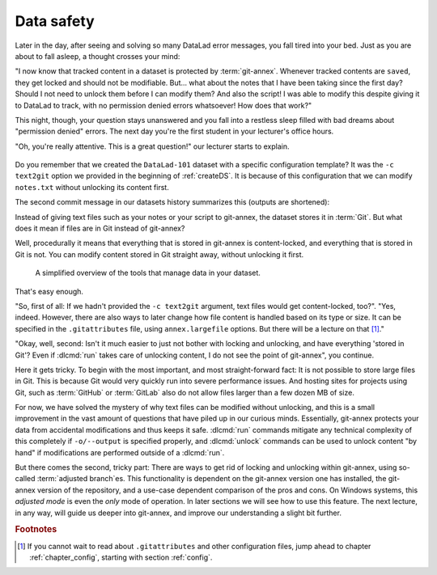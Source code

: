 .. _text2git:

Data safety
-----------

Later in the day, after seeing and solving so many DataLad error messages,
you fall tired into your
bed. Just as you are about to fall asleep, a thought crosses your mind:

"I now know that tracked content in a dataset is protected by :term:`git-annex`.
Whenever tracked contents are ``saved``, they get locked and should not be
modifiable. But... what about the notes that I have been taking since the first day?
Should I not need to unlock them before I can modify them? And also the script!
I was able to modify this despite giving it to DataLad to track, with
no permission denied errors whatsoever! How does that work?"

This night, though, your question stays unanswered and you fall into a restless
sleep filled with bad dreams about "permission denied" errors. The next day you're
the first student in your lecturer's office hours.

"Oh, you're really attentive. This is a great question!" our lecturer starts
to explain.

.. figure:: ../artwork/src/teacher.svg
   :width: 50%

.. index:: ! dataset procedure; text2git

Do you remember that we created the ``DataLad-101`` dataset with a
specific configuration template? It was the ``-c text2git`` option we
provided in the beginning of :ref:`createDS`. It is because of this configuration
that we can modify ``notes.txt`` without unlocking its content first.

The second commit message in our datasets history summarizes this (outputs are shortened):

.. runrecord:: _examples/DL-101-114-101
   :language: console
   :workdir: dl-101
   :emphasize-lines: 3
   :lines: 1-10
   :realcommand: cd DataLad-101 && git log --reverse --oneline
   :notes: Confusing: Why could we modify the tsv file without unlocking? The reason is in the dataset configuration with text2git
   :cast: 03_git_annex_basics

   $ git log --reverse --oneline

Instead of giving text files such as your notes or your script
to git-annex, the dataset stores it in :term:`Git`.
But what does it mean if files are in Git instead of git-annex?

Well, procedurally it means that everything that is stored in git-annex is
content-locked, and everything that is stored in Git is not. You can modify
content stored in Git straight away, without unlocking it first.

.. figure:: ../artwork/src/git_vs_gitannex.svg
   :alt: A simplified illustration of content lock in files managed by git-annex.
   :width: 50%

   A simplified overview of the tools that manage data in your dataset.

That's easy enough.

"So, first of all: If we hadn't provided the ``-c text2git`` argument, text files
would get content-locked, too?". "Yes, indeed. However, there are also ways to
later change how file content is handled based on its type or size. It can be specified
in the ``.gitattributes`` file, using ``annex.largefile`` options.
But there will be a lecture on that [#f1]_."

"Okay, well, second: Isn't it much easier to just not bother with locking and
unlocking, and have everything 'stored in Git'? Even if :dlcmd:`run` takes care
of unlocking content, I do not see the point of git-annex", you continue.

Here it gets tricky. To begin with the most important, and most straight-forward fact:
It is not possible to store
large files in Git. This is because Git would very quickly run into severe performance
issues. And hosting sites for projects using Git, such as :term:`GitHub` or :term:`GitLab`
also do not allow files larger than a few dozen MB of size.

For now, we have solved the mystery of why text files can be modified
without unlocking, and this is a small
improvement in the vast amount of questions that have piled up in our curious
minds. Essentially, git-annex protects your data from accidental modifications
and thus keeps it safe. :dlcmd:`run` commands mitigate any technical
complexity of this completely if ``-o/--output`` is specified properly, and
:dlcmd:`unlock` commands can be used to unlock content "by hand" if
modifications are performed outside of a :dlcmd:`run`.

But there comes the second, tricky part: There are ways to get rid of locking and
unlocking within git-annex, using so-called :term:`adjusted branch`\es.
This functionality is dependent on the git-annex version one has installed, the git-annex version of the repository, and a use-case dependent comparison of the pros and cons.
On Windows systems, this *adjusted mode* is even the *only* mode of operation.
In later sections we will see how to use this feature.
The next lecture, in any way, will guide us deeper into git-annex, and improve our understanding a slight bit further.


.. rubric:: Footnotes

.. [#f1] If you cannot wait to read about ``.gitattributes`` and other
         configuration files, jump ahead to chapter :ref:`chapter_config`,
         starting with section :ref:`config`.
